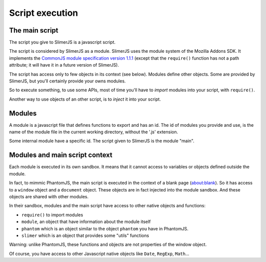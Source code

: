 .. index:: script execution context environment module require

================
Script execution
================

The main script
===============

The script you give to SlimerJS is a javascript script.

The script is considered by SlimerJS as a module. SlimerJS uses the module
system of the Mozilla Addons SDK. It implements the
`CommonJS module specification version 1.1.1 <http://wiki.commonjs.org/wiki/Modules/1.1.1>`_
(except that the ``require()`` function has not a path attribute; it will have it in
a future version of SlimerJS).

The script has access only to few objects in its context (see below). Modules
define other objects. Some are provided by SlimerJS, but you'll certainly provide
your owns modules.

So to execute something, to use some APIs, most of time you'll have to *import*
modules into your script, with ``require()``.

Another way to use objects of an other script, is to *inject*
it into your script.


Modules
=======

A module is a javascript file that defines functions to export and has an id.
The id of modules you provide and use, is the name of the module file in the
current working directory, without the '.js' extension.

Some internal module have a specific id. The script given to SlimerJS is the
module "main".



Modules and main script context
===============================

Each module is executed in its own sandbox. It means that it cannot access to
variables or objects defined outside the module.

In fact, to mimmic PhantomJS, the main script is executed in the context
of a blank page (about:blank). So it has access to a ``window`` object and a
``document`` object. These objects are in fact injected into the module sandbox.
And these objects are shared with other modules.

In their sandbox, modules and the main script have access to other native objects
and functions:

- ``require()`` to import modules
- ``module``, an object that have information about the module itself
- ``phantom`` which is an object similar to the object ``phantom`` you have in PhantomJS.
- ``slimer`` which is an object that provides some "utils" functions

Warning: unlike PhantomJS, these functions and objects are not properties of
the window object.

Of course, you have access to other Javascript native objects like ``Date``, ``RegExp``,
``Math``...

